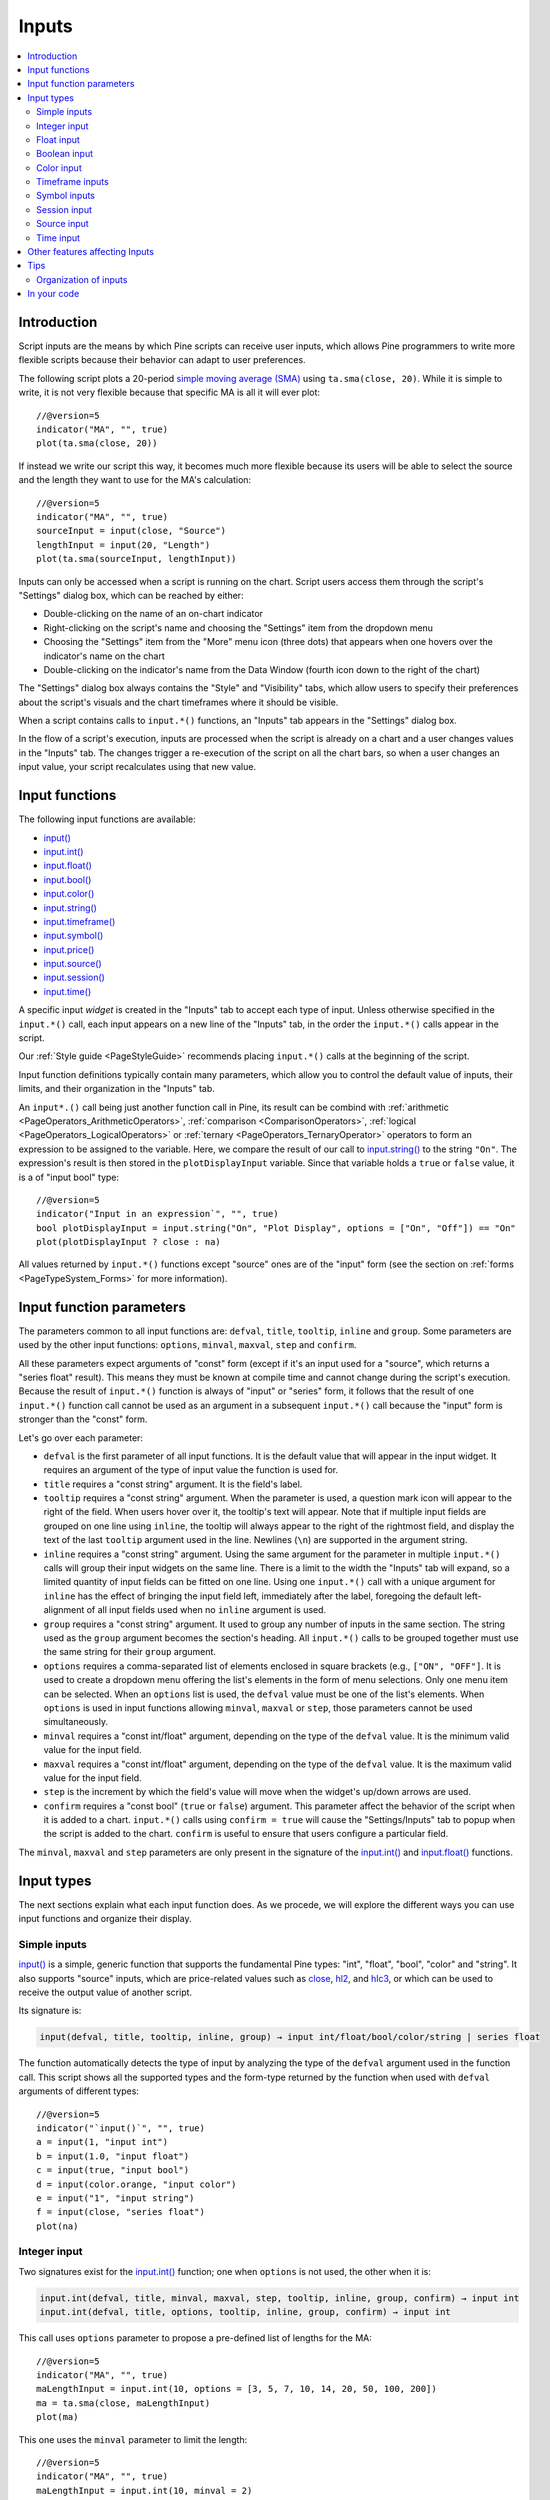 .. _PageInputs:

Inputs
======

.. contents:: :local:
    :depth: 2


Introduction
------------

Script inputs are the means by which Pine scripts can receive user inputs,
which allows Pine programmers to write more flexible scripts because their behavior can adapt to user preferences.

The following script plots a 20-period `simple moving average (SMA) <https://www.tradingview.com/u/?solution=43000502589>`__
using ``ta.sma(close, 20)``. While it is simple to write, it is not very flexible because that specific MA is all it will ever plot::

    //@version=5
    indicator("MA", "", true)
    plot(ta.sma(close, 20))

If instead we write our script this way, it becomes much more flexible because its users will be able to select
the source and the length they want to use for the MA's calculation::

    //@version=5
    indicator("MA", "", true)
    sourceInput = input(close, "Source")
    lengthInput = input(20, "Length")
    plot(ta.sma(sourceInput, lengthInput))


Inputs can only be accessed when a script is running on the chart.
Script users access them through the script's "Settings" dialog box, 
which can be reached by either:

- Double-clicking on the name of an on-chart indicator
- Right-clicking on the script's name and choosing the "Settings" item from the dropdown menu
- Choosing the "Settings" item from the "More" menu icon (three dots) that appears when one hovers over the indicator's name on the chart
- Double-clicking on the indicator's name from the Data Window (fourth icon down to the right of the chart)

The "Settings" dialog box always contains the "Style" and "Visibility" tabs,
which allow users to specify their preferences about the script's visuals
and the chart timeframes where it should be visible.

When a script contains calls to ``input.*()`` functions, an "Inputs" tab appears in the "Settings" dialog box.

.. image:: images/Inputs-Introduction-1.png

In the flow of a script's execution, inputs are processed when the script is already on a chart 
and a user changes values in the "Inputs" tab. 
The changes trigger a re-execution of the script on all the chart bars,
so when a user changes an input value, your script recalculates using that new value.



Input functions
---------------

The following input functions are available:

- `input() <https://www.tradingview.com/pine-script-reference/v5/#fun_input>`__
- `input.int() <https://www.tradingview.com/pine-script-reference/v5/#fun_input{dot}int>`__
- `input.float() <https://www.tradingview.com/pine-script-reference/v5/#fun_input{dot}float>`__
- `input.bool() <https://www.tradingview.com/pine-script-reference/v5/#fun_input{dot}bool>`__
- `input.color() <https://www.tradingview.com/pine-script-reference/v5/#fun_input{dot}color>`__
- `input.string() <https://www.tradingview.com/pine-script-reference/v5/#fun_input{dot}string>`__
- `input.timeframe() <https://www.tradingview.com/pine-script-reference/v5/#fun_input{dot}timeframe>`__
- `input.symbol() <https://www.tradingview.com/pine-script-reference/v5/#fun_input{dot}symbol>`__
- `input.price() <https://www.tradingview.com/pine-script-reference/v5/#fun_input{dot}price>`__
- `input.source() <https://www.tradingview.com/pine-script-reference/v5/#fun_input{dot}source>`__
- `input.session() <https://www.tradingview.com/pine-script-reference/v5/#fun_input{dot}session>`__
- `input.time() <https://www.tradingview.com/pine-script-reference/v5/#fun_input{dot}time>`__

A specific input *widget* is created in the "Inputs" tab to accept each type of input.
Unless otherwise specified in the ``input.*()`` call, each input appears on a new line of the "Inputs" tab,
in the order the ``input.*()`` calls appear in the script.

Our :ref:`Style guide <PageStyleGuide>` recommends placing ``input.*()`` calls at the beginning of the script.

Input function definitions typically contain many parameters,
which allow you to control the default value of inputs, their limits, 
and their organization in the "Inputs" tab.

An ``input*.()`` call being just another function call in Pine, its result can be combind with
:ref:`arithmetic <PageOperators_ArithmeticOperators>`, :ref:`comparison <ComparisonOperators>`,
:ref:`logical <PageOperators_LogicalOperators>` or :ref:`ternary <PageOperators_TernaryOperator>`
operators to form an expression to be assigned to the variable. Here, we compare the result of our call to
`input.string() <https://www.tradingview.com/pine-script-reference/v5/#fun_input{dot}string>`__ to the string ``"On"``.
The expression's result is then stored in the ``plotDisplayInput`` variable. Since that variable
holds a ``true`` or ``false`` value, it is a of "input bool" type::

    //@version=5
    indicator("Input in an expression`", "", true)
    bool plotDisplayInput = input.string("On", "Plot Display", options = ["On", "Off"]) == "On"
    plot(plotDisplayInput ? close : na)


All values returned by ``input.*()`` functions except "source" ones are of the "input" form
(see the section on :ref:`forms <PageTypeSystem_Forms>` for more information).



Input function parameters
-------------------------

The parameters common to all input functions are:
``defval``, ``title``, ``tooltip``, ``inline`` and ``group``.
Some parameters are used by the other input functions:
``options``, ``minval``, ``maxval``, ``step`` and ``confirm``.

All these parameters expect arguments of "const" form 
(except if it's an input used for a "source", which returns a "series float" result).
This means they must be known at compile time and cannot change during the script's execution. 
Because the result of ``input.*()`` function is always of "input" or "series" form, 
it follows that the result of one ``input.*()`` function call cannot be used as an argument
in a subsequent ``input.*()`` call because the "input" form is stronger than the "const" form.

Let's go over each parameter:

- ``defval`` is the first parameter of all input functions.
  It is the default value that will appear in the input widget.
  It requires an argument of the type of input value the function is used for.
- ``title`` requires a "const string" argument. It is the field's label.
- ``tooltip`` requires a "const string" argument. When the parameter is used,
  a question mark icon will appear to the right of the field.
  When users hover over it, the tooltip's text will appear.
  Note that if multiple input fields are grouped on one line using ``inline``,
  the tooltip will always appear to the right of the rightmost field,
  and display the text of the last ``tooltip`` argument used in the line.
  Newlines (``\n``) are supported in the argument string.
- ``inline`` requires a "const string" argument. 
  Using the same argument for the parameter in multiple ``input.*()`` calls will group their input widgets on the same line.
  There is a limit to the width the "Inputs" tab will expand, so a limited quantity of input fields
  can be fitted on one line. Using one ``input.*()`` call with a unique argument for ``inline``
  has the effect of bringing the input field left, immediately after the label, 
  foregoing the default left-alignment of all input fields used when no ``inline`` argument is used.
- ``group`` requires a "const string" argument. It used to group any number of inputs in the same section.
  The string used as the ``group`` argument becomes the section's heading.
  All ``input.*()`` calls to be grouped together must use the same string for their ``group`` argument.
- ``options`` requires a comma-separated list of elements enclosed in square brackets (e.g., ``["ON", "OFF"]``.
  It is used to create a dropdown menu offering the list's elements in the form of menu selections.
  Only one menu item can be selected. When an ``options`` list is used,
  the ``defval`` value must be one of the list's elements.
  When ``options`` is used in input functions allowing ``minval``, ``maxval`` or ``step``, 
  those parameters cannot be used simultaneously.
- ``minval`` requires a "const int/float" argument, depending on the type of the ``defval`` value.
  It is the minimum valid value for the input field.
- ``maxval`` requires a "const int/float" argument, depending on the type of the ``defval`` value.
  It is the maximum valid value for the input field.
- ``step`` is the increment by which the field's value will move when the widget's up/down arrows are used.
- ``confirm`` requires a "const bool" (``true`` or ``false``) argument.
  This parameter affect the behavior of the script when it is added to a chart.
  ``input.*()`` calls using ``confirm = true`` will cause the "Settings/Inputs" tab to popup
  when the script is added to the chart. ``confirm`` is useful to ensure that users configure a particular field.

The ``minval``, ``maxval`` and ``step`` parameters are only present in the signature of the
`input.int() <https://www.tradingview.com/pine-script-reference/v5/#fun_input{dot}int>`__ and
`input.float() <https://www.tradingview.com/pine-script-reference/v5/#fun_input{dot}float>`__ functions.



Input types
-----------

The next sections explain what each input function does.
As we procede, we will explore the different ways you can use input functions and organize their display.


Simple inputs
^^^^^^^^^^^^^

`input() <https://www.tradingview.com/pine-script-reference/v5/#fun_input>`__ is a simple, 
generic function that supports the fundamental Pine types: "int", "float", "bool", "color" and "string".
It also supports "source" inputs, which are price-related values such as
`close <https://www.tradingview.com/pine-script-reference/v5/#var_close>`__,
`hl2 <https://www.tradingview.com/pine-script-reference/v5/#hl2>`__, and
`hlc3 <https://www.tradingview.com/pine-script-reference/v5/#var_close>`__,
or which can be used to receive the output value of another script.

Its signature is:

.. code-block::

    input(defval, title, tooltip, inline, group) → input int/float/bool/color/string | series float

The function automatically detects the type of input by analyzing the type of the ``defval`` argument used in the function call.
This script shows all the supported types and the form-type returned by the function when
used with ``defval`` arguments of different types::

    //@version=5
    indicator("`input()`", "", true)
    a = input(1, "input int")
    b = input(1.0, "input float")
    c = input(true, "input bool")
    d = input(color.orange, "input color")
    e = input("1", "input string")
    f = input(close, "series float")
    plot(na)

.. image:: images/Inputs-InputTypes-01.png
   :height: 50%



Integer input
^^^^^^^^^^^^^

Two signatures exist for the `input.int() <https://www.tradingview.com/pine-script-reference/v5/#fun_input{dot}int>`__ 
function; one when ``options`` is not used, the other when it is:

.. code-block::

    input.int(defval, title, minval, maxval, step, tooltip, inline, group, confirm) → input int
    input.int(defval, title, options, tooltip, inline, group, confirm) → input int

This call uses ``options`` parameter to propose a pre-defined list of lengths for the MA::

    //@version=5
    indicator("MA", "", true)
    maLengthInput = input.int(10, options = [3, 5, 7, 10, 14, 20, 50, 100, 200])
    ma = ta.sma(close, maLengthInput)
    plot(ma)

This one uses the ``minval`` parameter to limit the length::

    //@version=5
    indicator("MA", "", true)
    maLengthInput = input.int(10, minval = 2)
    ma = ta.sma(close, maLengthInput)
    plot(ma)

The version with the ``options`` list uses a dropdown menu for its widget.
When the ``options`` parameter is not used, a simple input widget is used to enter the value.

.. image:: images/Inputs-InputTypes-02.png



Float input
^^^^^^^^^^^

Two signatures exist for the `input.float() <https://www.tradingview.com/pine-script-reference/v5/#fun_input{dot}float>`__ function; 
one when ``options`` is not used, the other when it is:

.. code-block::

    input.int(defval, title, minval, maxval, step, tooltip, inline, group, confirm) → input int
    input.int(defval, title, options, tooltip, inline, group, confirm) → input int

Here, we use a "float" input for the factor used to multiple the standard deviation,
to calculate Bollinger Bands::

    //@version=5
    indicator("MA", "", true)
    maLengthInput = input.int(10, minval = 1)
    bbFactorInput = input.float(1.5, minval = 0, step = 0.5)
    ma      = ta.sma(close, maLengthInput)
    bbWidth = ta.stdev(ma, maLengthInput) * bbFactorInput
    bbHi    = ma + bbWidth
    bbLo    = ma - bbWidth
    plot(ma)
    plot(bbHi, "BB Hi", color.gray)
    plot(bbLo, "BB Lo", color.gray)

The input widgets for floats are similar to the ones used for integer inputs.

.. image:: images/Inputs-InputTypes-03.png



Boolean input
^^^^^^^^^^^^^

Let's continue to develop our script further, this time by adding a boolean input to allow users
to toggle the display of the BBs::

    //@version=5
    indicator("MA", "", true)
    maLengthInput = input.int(10,    "MA length", minval = 1)
    bbFactorInput = input.float(1.5, "BB factor", inline = "01", minval = 0, step = 0.5)
    showBBInput   = input.bool(true, "Show BB",   inline = "01")
    ma      = ta.sma(close, maLengthInput)
    bbWidth = ta.stdev(ma, maLengthInput) * bbFactorInput
    bbHi    = ma + bbWidth
    bbLo    = ma - bbWidth
    plot(ma, "MA", color.aqua)
    plot(showBBInput ? bbHi : na, "BB Hi", color.gray)
    plot(showBBInput ? bbLo : na, "BB Lo", color.gray)

Note that:

- We have added an input using `input.bool() <https://www.tradingview.com/pine-script-reference/v5/#fun_input{dot}bool>`__
  to set the value of ``showBBInput``.
- We use the ``inline`` parameter in that input and in the one for ``bbFactorInput`` to bring them on the same line.
  We use ``"01"`` for its argument in both cases. That is how the Pine compiler recognizes that they belong on the same line.
  The particular string used as an argument is unimportant and does not appear anywhere in the "Inputs" tab;
  it is only used to identify which inputs go on the same line.
- We have vertically aligned the ``title`` arguments of our ``input.*()`` calls to make them easier to read.
- We use the ``showBBInput`` variable in our two `plot() <https://www.tradingview.com/pine-script-reference/v5/#fun_plot>`__
  calls to plot conditionally. When the user unchecks the checkbox of the ``showBBInput`` input,
  the variable's value becomes ``false``. When that happens, our `plot() <https://www.tradingview.com/pine-script-reference/v5/#fun_plot>`__
  calls plot the `na <https://www.tradingview.com/pine-script-reference/v5/#var_na>`__ value, which displays nothing.
  We use ``true`` as the default value of the input, so the BBs plot by default.
- Because we use the ``inline`` parameter for the ``bbFactorInput`` variable, its input field in the "Inputs" tab does not align vertically
  with that of ``maLengthInput``, which doesn't use ``inline``.

.. image:: images/Inputs-InputTypes-04.png



Color input
^^^^^^^^^^^

As is explained in the :ref:`Color selection through script settings <PageColors_ColorSelectionThroughScriptSettings>`
section of the "Colors" page, the color selections that usually appear in the "Settings/Style" tab are not always available.
When that is the case, script users will have no means to change the colors your script uses.
For those cases, it is essential to provide color inputs if you want your script's colors to be modifiable through the script's "Settings".
Instead of using the "Settings/Style" tab to change colors, you will then allow your script users to change
the colors using calls to `input.color() <https://www.tradingview.com/pine-script-reference/v5/#fun_input{dot}color>`__.

Suppose we wanted to plot our BBs in a ligther shade when the 
`high <https://www.tradingview.com/pine-script-reference/v5/#var_high>`__ and 
`low <https://www.tradingview.com/pine-script-reference/v5/#var_low>`__
values are higher/lower than the BBs. You could use code like this to create your colors::

    bbHiColor = color.new(color.gray, high > bbHi ? 60 : 0)
    bbLoColor = color.new(color.gray, low  < bbLo ? 60 : 0)

When using dynamic (or "series") color components like the transparency here, 
the color widgets in the "Settings/Style" will no longer appear. Let's create our own,
which will appear in our "Inputs" tab::

    //@version=5
    indicator("MA", "", true)
    maLengthInput = input.int(10,           "MA length", inline = "01", minval = 1)
    maColorInput  = input.color(color.aqua, "",          inline = "01")
    bbFactorInput = input.float(1.5,        "BB factor", inline = "02", minval = 0, step = 0.5)
    bbColorInput  = input.color(color.gray, "",          inline = "02")
    showBBInput   = input.bool(true,        "Show BB",   inline = "02")
    ma      = ta.sma(close, maLengthInput)
    bbWidth = ta.stdev(ma, maLengthInput) * bbFactorInput
    bbHi    = ma + bbWidth
    bbLo    = ma - bbWidth
    bbHiColor = color.new(bbColorInput, high > bbHi ? 60 : 0)
    bbLoColor = color.new(bbColorInput, low  < bbLo ? 60 : 0)
    plot(ma, "MA", maColorInput)
    plot(showBBInput ? bbHi : na, "BB Hi", bbHiColor, 2)
    plot(showBBInput ? bbLo : na, "BB Lo", bbLoColor, 2)

Note that:

- We have added two calls to `input.color() <https://www.tradingview.com/pine-script-reference/v5/#fun_input{dot}color>`__
  to gather the values of the ``maColorInput`` and ``bbColorInput`` variables. We use ``maColorInput`` directly in the
  ``plot(ma, "MA", maColorInput)`` call, and we use ``bbColorInput`` to build the ``bbHiColor`` and ``bbLoColor`` variables,
  which modulate the transparency using the position of price relative to the BBs.
  We use a conditional value for the ``transp`` value we call 
  `color.new() <https://www.tradingview.com/pine-script-reference/v5/#fun_color{dot}new>`__ with,
  to generate different transparencies of the same base color.
- We do not use a ``title`` argument for our new color inputs 
  because they are on the same line as other inputs allowing users to understand to which plots they apply.
- We have reorganized our ``inline`` arguments so they reflect the fact we have inputs grouped on two distinct lines.

.. image:: images/Inputs-InputTypes-05.png



Timeframe inputs
^^^^^^^^^^^^^^^^

Timeframe inputs can be useful when you want to be able to change the
timeframe used to calculate values in your scripts.

Let's do away with our BBs from the previous sections and add a timeframe input to a simple MA script::

    //@version=5
    indicator("MA", "", true)
    tfInput = input.timeframe("D", "Timeframe")
    ma = ta.sma(close, 20)
    securityNoRepaint(sym, tf, src) =>
        request.security(sym, tf, src[barstate.isrealtime ? 1 : 0])[barstate.isrealtime ? 0 : 1]
    maHTF = securityNoRepaint(syminfo.tickerid, tfInput, ma)
    plot(maHTF, "MA", color.aqua)

Note that:

- We use the `input.timeframe() <https://www.tradingview.com/pine-script-reference/v5/#fun_input{dot}timeframe>`__
  function to receive the timeframe input.
- The function creates a dropdown widget where some standard timeframes are proposed.
  The list of timeframes also includes any you have favorated in the chart user interface.
- We use the ``tfInput`` in our `request.security() <https://www.tradingview.com/pine-script-reference/v5/#fun_request{dot}security>`__ call.
  We also use ``gaps = barmerge.gaps_on`` in the call, so the function only returns data when the higher timeframe has completed.

.. image:: images/Inputs-InputTypes-06.png



Symbol inputs
^^^^^^^^^^^^^

The `input.symbol() <https://www.tradingview.com/pine-script-reference/v5/#fun_input{dot}symbol>`__
function creates a widget that allows users to search and select symbols like they would from the chart's user interface.

Let's add a symbol input to our script::

    //@version=5
    indicator("MA", "", true)
    tfInput = input.timeframe("D", "Timeframe")
    symbolInput = input.symbol("", "Symbol")
    ma = ta.sma(close, 20)
    securityNoRepaint(sym, tf, src) =>
        request.security(sym, tf, src[barstate.isrealtime ? 1 : 0])[barstate.isrealtime ? 0 : 1]
    maHTF = securityNoRepaint(symbolInput, tfInput, ma)
    plot(maHTF, "MA", color.aqua)

Note that:

- The ``defval`` argument we use is an empty string. This causes 
  `request.security() <https://www.tradingview.com/pine-script-reference/v5/#fun_request{dot}security>`__,
  where we use the ``symbolInput`` variable containing that input, to use the chart's symbol by default.
  If the user selects another symbol and wants to return to the default value using the chart's symbol,
  he will need to use the "Reset Settings" selection from the "Inputs" tab's "Defaults" menu.
- We use the ``securityNoRepaint()`` user-defined function to use
  `request.security() <https://www.tradingview.com/pine-script-reference/v5/#fun_request{dot}security>`__
  in such a way that it does not repaint; it only returns values when the higher timeframe has completed.



Session input
^^^^^^^^^^^^^

Session inputs are useful to gather start-stop values for periods of time.
The `input.session() <https://www.tradingview.com/pine-script-reference/v5/#fun_input{dot}session>`__
built-in function creates an input widget allowing users to specify the beginning and end time of a session.
Selections can be made using a dropdown menu, or by entering time values in "hh:mm" format.

The value returned by `input.session() <https://www.tradingview.com/pine-script-reference/v5/#fun_input{dot}session>`__
is a valid string in session format. See the manual's page on :ref:`sessions <PageSessions>` for more information.

Session information can also contain information on the days where the session is valid. 
We use an `input.string() <https://www.tradingview.com/pine-script-reference/v5/#fun_input{dot}string>`__
function call here to input that day information::

    //@version=5
    indicator("Session input", "", true)
    string sessionInput = input.session("0600-1700", "Session")
    string daysInput = input.string("1234567", tooltip = "1 = Sunday, 7 = Saturday")
    sessionString = sessionInput + ":" + daysInput
    inSession = not na(time(timeframe.period, sessionString))
    bgcolor(inSession ? color.silver : na)

Note that:

- This script proposes a default session of "0600-1700".
- The `input.string() <https://www.tradingview.com/pine-script-reference/v5/#fun_input{dot}string>`__
  call uses a tooltip to provide users with help on the format to use to enter day information.
- A complete session string is built by concatenating the two strings the script receives as inputs.
- We explicitly declare the type of our two inputs with the 
  `string <https://www.tradingview.com/pine-script-reference/v5/#op_string>`__ keyword to make it clear those
  variables will contain a string.
- We detect if the chart bar is in the user-defined session by calling
  `time() <https://www.tradingview.com/pine-script-reference/v5/#fun_time>`__
  with the session string. If the current bar's `time <https://www.tradingview.com/pine-script-reference/v5/#var_time>`__
  value (the time at the bar's `open <https://www.tradingview.com/pine-script-reference/v5/#var_open>`__)
  is not in the session, `time() <https://www.tradingview.com/pine-script-reference/v5/#fun_time>`__ returns
  `na <https://www.tradingview.com/pine-script-reference/v5/#var_na>`__, so ``inSession`` will be ``true``
  whenever `time() <https://www.tradingview.com/pine-script-reference/v5/#fun_time>`__ 
  returns a value that is not `na <https://www.tradingview.com/pine-script-reference/v5/#var_na>`__.

.. image:: images/Inputs-InputTypes-07.png




Source input
^^^^^^^^^^^^^

Source inputs are useful to provide a selection of two types of sources:

- Price values, namely:
  `open <https://www.tradingview.com/pine-script-reference/v5/#var_open>`__,
  `high <https://www.tradingview.com/pine-script-reference/v5/#var_high>`__,
  `low <https://www.tradingview.com/pine-script-reference/v5/#var_low>`__,
  `close <https://www.tradingview.com/pine-script-reference/v5/#var_close>`__,
  `hl2 <https://www.tradingview.com/pine-script-reference/v5/#var_hl2>`__,
  `hlc3 <https://www.tradingview.com/pine-script-reference/v5/#var_hlc3>`__, and
  `ohlc4 <https://www.tradingview.com/pine-script-reference/v5/#var_ohlc4>`__.
- The values plotted by other scripts on the chart. This can be useful to "link"
  two scripts together by sending the output of one as an input to another script.

This script simply plots the user's selection of source.
We propose the `high <https://www.tradingview.com/pine-script-reference/v5/#var_high>`__ as the default value::

    //@version=5
    indicator("Source input", "", true)
    srcInput = input.source(high, "Source")
    plot(srcInput, "Src", color.new(color.purple, 70), 6)

This shows a chart where, in addition to our script, we have loaded an "Arnaud Legoux Moving Average" indicator.
See here how we use our script's source input widget to select the output of the ALMA script as an input into our script.
Because our script plots that source in a light-purple thick line, you see the plots from the two scripts overlap
because they plot the same value:

.. image:: images/Inputs-InputTypes-08.png



Time input
^^^^^^^^^^

Time inputs use the `input.time() <https://www.tradingview.com/pine-script-reference/v5/#fun_input{dot}time>`__
function. The function returns a Unix time in milliseconds (see the :ref:`Time <PageTime>` page for more information).
This type of data also contains date information, so the
`input.time() <https://www.tradingview.com/pine-script-reference/v5/#fun_input{dot}time>`__ function returns a time **and** a date.
That is the reason why its widget allows for the selection of both.

Here, we test the bar's time against an input value, and we plot an arrow when it is greater::

    //@version=5
    indicator("Time input", "T", true)
    timeAndDateInput = input.time(timestamp("1 Aug 2021 00:00 +0300"), "Date and time")
    barIsLater = time > timeAndDateInput
    plotchar(barIsLater, "barIsLater", "🠆", location.top, size = size.tiny)

Note that:

- The ``defval`` value we use is a call to the `timestamp() <https://www.tradingview.com/pine-script-reference/v5/#fun_timestamp>`__
  function. 


Other features affecting Inputs
-------------------------------

Some parameters of the `indicator() <https://www.tradingview.com/pine-script-reference/v5/#fun_indicator>`__
function, when used, will populate the script's "Inputs" tab with a field. 
The parameters are ``timeframe`` and ``timeframe_gaps``. An example::

    //@version=5
    indicator("MA", "", true, timeframe = "D", timeframe_gaps = false)
    plot(ta.vwma(close, 10))

.. image:: images/Inputs-OtherFeaturesAffectingInputs-03.png



Tips
----



Organization of inputs
^^^^^^^^^^^^^^^^^^^^^^

The design of your script's inputs has an important impact on the usability of your scripts.
Well-designed inputs are more intuitively usable and make for a better user experience:

- Choose clear and concise labels (your input's ``title`` argument).
- Choose your default values carefully.
- Provide ``minval`` and ``maxval`` values that will prevent your code from producing unexpected results, 
  e.g., limit the minimal value of lengths to 1 or 2, depending on the type of MA you are using.
- Provide a ``step`` value that is congruent with the value you are capturing. 
  Steps of 5 can be more useful on a 0-200 range, for example, or steps of 0.05 on a 0.0-1.0 scale.
- Group related inputs on the same line using ``inline``; bull and bear colors for example,
  or the width and color of a line.
- When you have many inputs, group them into meaningful sections using ``group``.
  Place the most important sections at the top.
- Do the same for individual inputs **within** sections.



In your code
------------

It can be advantageous to vertically align different arguments of multliple ``input.*()``
calls in your code. When you need to make global changes, this will allow you to use the Editor's
multi-cursor feature to operate on all the lines at once.

Because It is sometimes necessary to use Unicode spaces to In order to achieve optimal alignment in inputs.
This is an example::

    //@version=5
    indicator("Aligned inputs", "", true)
    
    var GRP1 = "Not aligned"
    ma1SourceInput   = input(close, "MA source",     inline = "11", group = GRP1)
    ma1LengthInput   = input(close, "Length",        inline = "11", group = GRP1)
    long1SourceInput = input(close, "Signal source", inline = "12", group = GRP1)
    long1LengthInput = input(close, "Length",        inline = "12", group = GRP1)
    
    var GRP2 = "Aligned"
    // The three spaces after "MA source" are Unicode EN spaces (U+2002).
    ma2SourceInput   = input(close, "MA source   ",  inline = "21", group = GRP2)
    ma2LengthInput   = input(close, "Length",        inline = "21", group = GRP2)
    long2SourceInput = input(close, "Signal source", inline = "22", group = GRP2)
    long2LengthInput = input(close, "Length",        inline = "22", group = GRP2)
    
    plot(ta.vwma(close, 10))

.. image:: images/Inputs-Tips-1.png

Note that:

- We use the ``group`` parameter to distinguish between the two sections of inputs.
  We use a constant to hold the name of the groups. This way, if we decide to change the name of the group,
  we only need to change it in one place.
- The first sections inputs widgets do not align vertically. We are using ``inline``,
  which places the input widgets immediately to the right of the label.
  Because the labels for the ``ma1SourceInput`` and ``long1SourceInput`` inputs are of different lengths
  the labels are in different *y* positions.
- To make up for the misalignment, we pad the ``title`` argument in the ``ma2SourceInput`` line
  with three Unicode EN spaces (U+2002). 
  Unicode spaces are necessary because ordinary spaces would be stripped from the label.
  You can achieve precise alignment by combining different quantities and types of Unicode spaces.
  See here for a list of `Unicode spaces <https://jkorpela.fi/chars/spaces.html>`__ of different widths.
